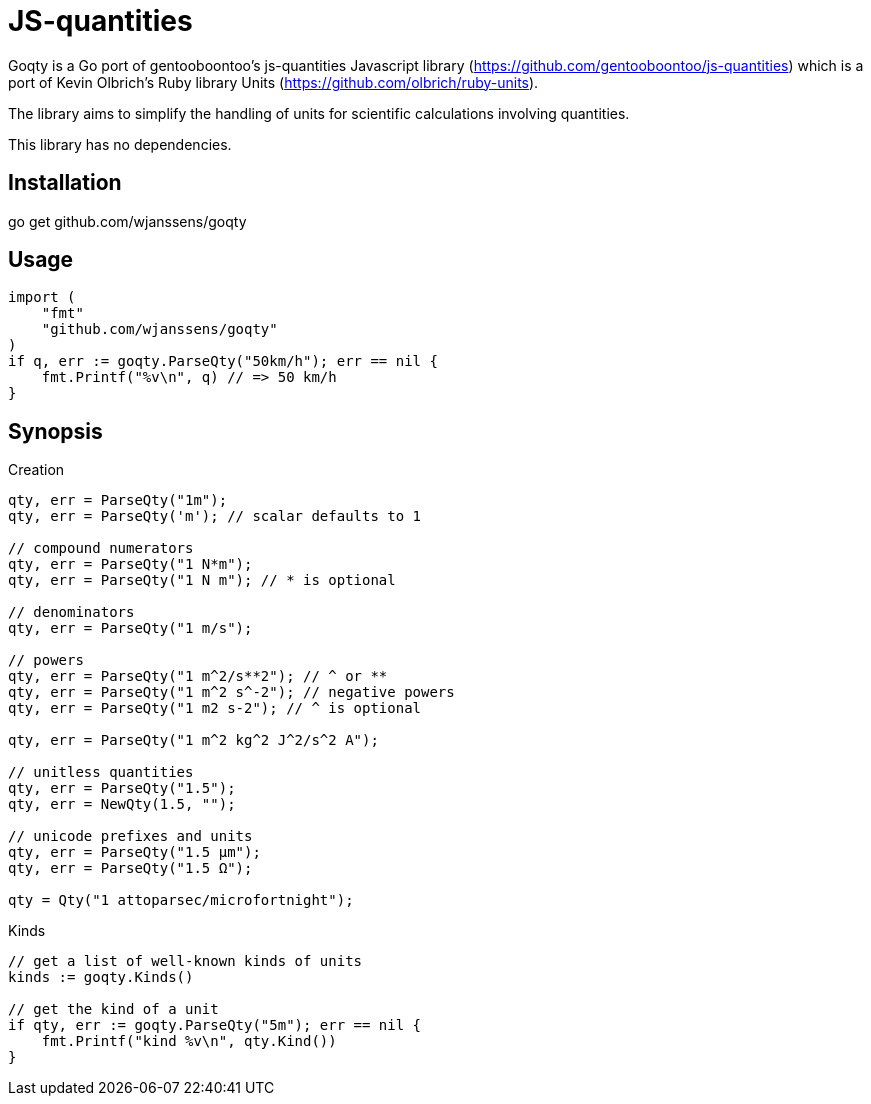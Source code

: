# JS-quantities

Goqty is a Go port of gentooboontoo's js-quantities Javascript library (https://github.com/gentooboontoo/js-quantities) which is a port of Kevin Olbrich's Ruby library
Units (https://github.com/olbrich/ruby-units).

The library aims to simplify the handling of units for scientific calculations involving quantities.

This library has no dependencies.

## Installation

go get github.com/wjanssens/goqty

## Usage

[source,go]
----
import (
    "fmt"
    "github.com/wjanssens/goqty"
)
if q, err := goqty.ParseQty("50km/h"); err == nil {
    fmt.Printf("%v\n", q) // => 50 km/h
}
----

## Synopsis

.Creation
[source,go]
----
qty, err = ParseQty("1m");
qty, err = ParseQty('m'); // scalar defaults to 1

// compound numerators
qty, err = ParseQty("1 N*m");
qty, err = ParseQty("1 N m"); // * is optional

// denominators
qty, err = ParseQty("1 m/s");

// powers
qty, err = ParseQty("1 m^2/s**2"); // ^ or **
qty, err = ParseQty("1 m^2 s^-2"); // negative powers
qty, err = ParseQty("1 m2 s-2"); // ^ is optional

qty, err = ParseQty("1 m^2 kg^2 J^2/s^2 A");

// unitless quantities
qty, err = ParseQty("1.5");
qty, err = NewQty(1.5, "");

// unicode prefixes and units
qty, err = ParseQty("1.5 µm");
qty, err = ParseQty("1.5 Ω");

qty = Qty("1 attoparsec/microfortnight");
----

.Kinds
[source,go]
----
// get a list of well-known kinds of units
kinds := goqty.Kinds()

// get the kind of a unit
if qty, err := goqty.ParseQty("5m"); err == nil {
    fmt.Printf("kind %v\n", qty.Kind())
}
----

// ### Available units of a particular kind

// ```javascript
// Qty.getUnits('currency'); // => [ 'dollar', 'cents' ]
// // Or all alphabetically sorted
// Qty.getUnits(); // => [ 'acre','Ah','ampere','AMU','angstrom']
// ```

// ### Alternative names of a unit

// ```javascript
// Qty.getAliases('m'); // => [ 'm', 'meter', 'meters', 'metre', 'metres' ]
// ```

// ### Quantity compatibility, kind and various queries

// ```javascript
// qty1.isCompatible(qty2); // => true or false

// qty.kind(); // => 'length', 'area', etc...

// qty.isUnitless(); // => true or false
// qty.isBase(); // => true if quantity is represented with base units
// ```

// ### Conversion

// ```javascript
// qty.toBase(); // converts to SI units (10 cm => 0.1 m) (new instance)

// qty.toFloat(); // returns scalar of unitless quantity
//                // (otherwise throws error)

// qty.to('m'); // converts quantity to meter if compatible
//              // or throws an error (new instance)
// qty1.to(qty2); // converts quantity to same unit of qty2 if compatible
//                // or throws an error (new instance)

// qty.inverse(); // converts quantity to its inverse
//                // ('100 m/s' => '.01 s/m')
// // Inverses can be used, but there is no special checking to
// // rename the units
// Qty('10ohm').inverse() // '.1/ohm'
//                        // (not '.1S', although they are equivalent)
// // however, the 'to' command will convert between inverses also
// Qty('10ohm').to('S') // '.1S'
// ```

// `Qty.swiftConverter()` is a fast way to efficiently convert large array of
// Number values. It configures a function accepting a value or an array of Number
// values to convert.

// ```javascript
// var convert = Qty.swiftConverter('m/h', 'ft/s'); // Configures converter

// // Converting single value
// var converted = convert(2500); // => 2.278..

// // Converting large array of values
// var convertedSerie = convert([2500, 5000, ...]); // => [2.278.., 4.556.., ...]
// ```

// The main drawback of this conversion method is that it does not take care of
// rounding issues.

// ### Comparison

// ```javascript
// qty1.eq(qty2); // => true if both quantities are equal (1m == 100cm => true)
// qty1.same(qty2); // => true if both quantities are same (1m == 100cm => false)
// qty1.lt(qty2); // => true if qty1 is stricty less than qty2
// qty1.lte(qty2); // => true if qty1 is less than or equal to qty2
// qty1.gt(qty2); // => true if qty1 is stricty greater than qty2
// qty1.gte(qty2); // => true if qty1 is greater than or equal to qty2

// qty1.compareTo(qty2); // => -1 if qty1 < qty2,
//                       // => 0 if qty1 == qty2,
//                       // => 1 if qty1 > qty2
// ```

// ### Operators

// * add(other): Add. other can be string or quantity. other should be unit compatible.
// * sub(other): Substract. other can be string or quantity. other should be unit compatible.
// * mul(other): Multiply. other can be string, number or quantity.
// * div(other): Divide. other can be string, number or quantity.

// ### Rounding

// `Qty#toPrec(precision)` : returns the nearest multiple of quantity passed as
// precision.

// ```javascript
// var qty = Qty('5.17 ft');
// qty.toPrec('ft'); // => 5 ft
// qty.toPrec('0.5 ft'); // => 5 ft
// qty.toPrec('0.25 ft'); // => 5.25 ft
// qty.toPrec('0.1 ft'); // => 5.2 ft
// qty.toPrec('0.05 ft'); // => 5.15 ft
// qty.toPrec('0.01 ft'); // => 5.17 ft
// qty.toPrec('0.00001 ft'); // => 5.17 ft
// qty.toPrec('2 ft'); // => 6 ft
// qty.toPrec('2'); // => 6 ft

// var qty = Qty('6.3782 m');
// qty.toPrec('dm'); // => 6.4 m
// qty.toPrec('cm'); // => 6.38 m
// qty.toPrec('mm'); // => 6.378 m
// qty.toPrec('5 cm'); // => 6.4 m
// qty.toPrec('10 m'); // => 10 m
// qty.toPrec(0.1); // => 6.3 m

// var qty = Qty('1.146 MPa');
// qty.toPrec('0.1 bar'); // => 1.15 MPa
// ```

// ### Formatting quantities

// `Qty#toString` returns a string using the canonical form of the quantity (that
// is it could be seamlessly reparsed by `Qty`).

// ```javascript
// var qty = Qty('1.146 MPa');
// qty.toString(); // => '1.146 MPa'
// ```

// As a shorthand, units could be passed to `Qty#toString` and is equivalent to
// successively call `Qty#to` then `Qty#toString`.

// ```javascript
// var qty = Qty('1.146 MPa');
// qty.toString('bar'); // => '11.46 bar'
// qty.to('bar').toString(); // => '11.46 bar'
// ```

// `Qty#toString` could also be used with any method from `Qty` to make some sort
// of formatting. For instance, one could use `Qty#toPrec` to fix the maximum
// number of decimals:

// ```javascript
// var qty = Qty('1.146 MPa');
// qty.toPrec(0.1).toString(); // => '1.1 MPa'
// qty.to('bar').toPrec(0.1).toString(); // => '11.5 bar'
// ```

// For advanced formatting needs as localization, specific rounding or any other
// custom customization, quantities can be transformed into strings through
// `Qty#format` according to optional target units and formatter. If target units
// are specified, the quantity is converted into them before formatting.

// Such a string is not intended to be reparsed to construct a new instance of
// `Qty` (unlike output of `Qty#toString`).

// If no formatter is specified, quantities are formatted according to default
// js-quantities' formatter and is equivalent to `Qty#toString`.

// ```javascript
// var qty = Qty('1.1234 m');
// qty.format(); // same units, default formatter => '1.234 m'
// qty.format('cm'); // converted to 'cm', default formatter => '123.45 cm'
// ```

// `Qty#format` could delegates formatting to a custom formatter if required. A
// formatter is a callback function accepting scalar and units as parameters and
// returning a formatted string representing the quantity.

// ```javascript
// var configurableRoundingFormatter = function(maxDecimals) {
//   return function(scalar, units) {
//     var pow = Math.pow(10, maxDecimals);
//     var rounded = Math.round(scalar * pow) / pow;

//     return rounded + ' ' + units;
//   };
// };

// var qty = Qty('1.1234 m');

// // same units, custom formatter => '1.12 m'
// qty.format(configurableRoundingFormatter(2));

// // convert to 'cm', custom formatter => '123.4 cm'
// qty.format('cm', configurableRoundingFormatter(1));
// ```

// Custom formatter can be configured globally by setting `Qty.formatter`.

// ```javascript
// Qty.formatter = configurableRoundingFormatter(2);
// var qty = Qty('1.1234 m');
// qty.format(); // same units, current default formatter => '1.12 m'
// ```

// ### Temperatures

// Like ruby-units, JS-quantities makes a distinction between a temperature (which
// technically is a property) and degrees of temperature (which temperatures are
// measured in).

// Temperature units (i.e., 'tempK') can be converted back and forth, and will take
// into account the differences in the zero points of the various scales.
// Differential temperature (e.g., '100 degC') units behave like most other units.

// ```javascript
// Qty('37 tempC').to('tempF') // => 98.6 tempF
// ```

// JS-quantities will throw an error if you attempt to create a temperature unit
// that would fall below absolute zero.

// Unit math on temperatures is fairly limited.

// ```javascript
// Qty('100 tempC').add('10 degC')  // 110 tempC
// Qty('100 tempC').sub('10 degC')  // 90 tempC
// Qty('100 tempC').add('50 tempC') // throws error
// Qty('100 tempC').sub('50 tempC') // 50 degC
// Qty('50 tempC').sub('100 tempC') // -50 degC
// Qty('100 tempC').mul(scalar)     // 100*scalar tempC
// Qty('100 tempC').div(scalar)     // 100/scalar tempC
// Qty('100 tempC').mul(qty)        // throws error
// Qty('100 tempC').div(qty)        // throws error
// Qty('100 tempC*unit')            // throws error
// Qty('100 tempC/unit')            // throws error
// Qty('100 unit/tempC')            // throws error
// Qty('100 tempC').inverse()       // throws error
// ```

// ```javascript
// Qty('100 tempC').to('degC') // => 100 degC
// ```

// This conversion references the 0 point on the scale of the temperature unit

// ```javascript
// Qty('100 degC').to('tempC') // => -173.15 tempC
// ```

// These conversions are always interpreted as being relative to absolute zero.
// Conversions are probably better done like this...

// ```javascript
// Qty('0 tempC').add('100 degC') // => 100 tempC
// ```

// ### Errors

// Every error thrown by JS-quantities is an instance of `Qty.Error`.

// ```javascript
// try {
//   // code triggering an error inside JS-quantities
// }
// catch(e) {
//   if(e instanceof Qty.Error) {
//     // ...
//   }
//   else {
//     // ...
//   }
// }
// ```

// ## Tests

// Tests are implemented with Jasmine (https://github.com/pivotal/jasmine).
// You could use both HTML and jasmine-node runners.

// To execute specs through HTML runner, just open `SpecRunner.html` file in a
// browser to execute them.

// To execute specs through `jasmine-node`, launch:

//     make test

// ### Performance regression test

// There is a small benchmarking HTML page to spot performance regression between
// currently checked-out quantities.js and any committed version.
// Just execute:

//     make bench

// then open http://0.0.0.0:3000/bench

// Checked-out version is benchmarked against HEAD by default but it could be changed by passing
// any commit SHA on the command line. Port (default 3000) is also configurable.

//     make bench COMMIT=e0c7fc468 PORT=5000

// ## TypeScript type declarations

// A TypeScript declaration file is published on
// [DefinitelyTyped](https://github.com/DefinitelyTyped/DefinitelyTyped/tree/master/types/js-quantities).

// It could be installed with `npm install @types/js-quantities`.

// ## Contribute

// Feedback and contributions are welcomed.

// Pull requests must pass tests and linting. Please make sure that `make test`
// and `make lint` return no errors before submitting.